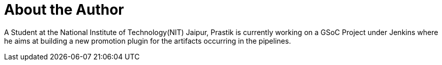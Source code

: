 = About the Author
:page-layout: author
:page-author_name: Prastik Gyawali
:page-github: dernDren161
:page-authoravatar: ../../images/images/avatars/dernDren161.jpg

A Student at the National Institute of Technology(NIT) Jaipur, Prastik is currently working on a GSoC Project under Jenkins where he aims at building a new promotion plugin for the artifacts occurring in the pipelines.